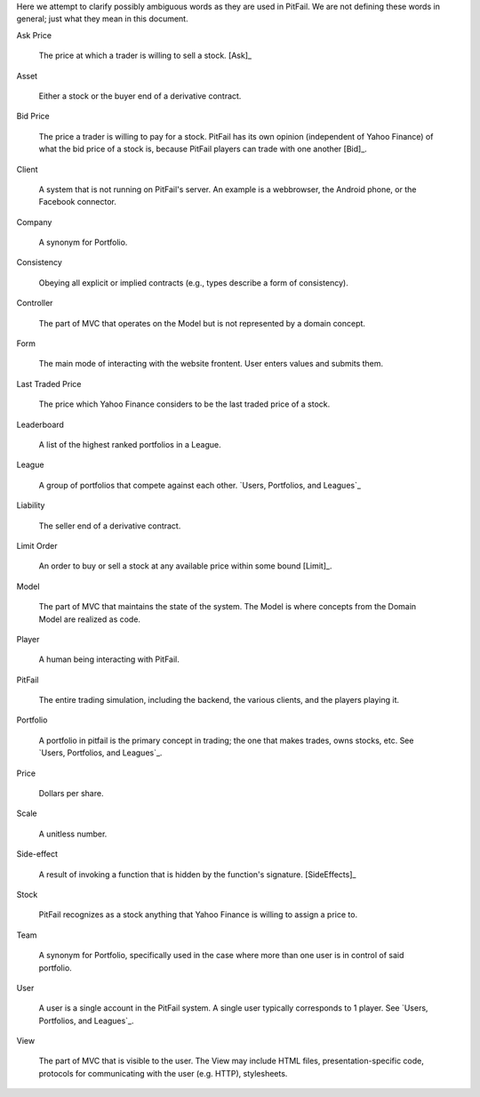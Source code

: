 
Here we attempt to clarify possibly ambiguous words as they are used in
PitFail. We are not defining these words in general; just what they mean in
this document.

Ask Price
    
    The price at which a trader is willing to sell a stock. [Ask]_
    
Asset

    Either a stock or the buyer end of a derivative contract.

Bid Price

    The price a trader is willing to pay for a stock. PitFail has its own
    opinion (independent of Yahoo Finance) of what the bid price of a stock is,
    because PitFail players can trade with one another [Bid]_.
    
Client

    A system that is not running on PitFail's server. An example is a
    webbrowser, the Android phone, or the Facebook connector.
    
Company

    A synonym for Portfolio.
    
Consistency

    Obeying all explicit or implied contracts (e.g., types describe a form of
    consistency).
    
Controller

    The part of MVC that operates on the Model but is not represented by a
    domain concept.
    
Form

    The main mode of interacting with the website frontent. User enters values
    and submits them.
    
Last Traded Price

    The price which Yahoo Finance considers to be the last traded price of a
    stock.
    
Leaderboard

    A list of the highest ranked portfolios in a League.
    
League

    A group of portfolios that compete against each other. `Users, Portfolios,
    and Leagues`_
    
Liability

    The seller end of a derivative contract.
    
Limit Order

    An order to buy or sell a stock at any available price within some bound [Limit]_.
    
Model

    The part of MVC that maintains the state of the system. The Model is where
    concepts from the Domain Model are realized as code.

Player

    A human being interacting with PitFail.
    
PitFail

    The entire trading simulation, including the backend, the various clients,
    and the players playing it.

Portfolio
    
    A portfolio in pitfail is the primary concept in trading; the one that
    makes trades, owns stocks, etc. See `Users, Portfolios, and Leagues`_.
    
Price

    Dollars per share.
    
Scale

    A unitless number.
    
Side-effect

    A result of invoking a function that is hidden by the function's signature. [SideEffects]_
    
Stock

    PitFail recognizes as a stock anything that Yahoo Finance is willing to
    assign a price to.
    
Team

    A synonym for Portfolio, specifically used in the case where more than one
    user is in control of said portfolio.

User

    A user is a single account in the PitFail system. A single user typically
    corresponds to 1 player. See `Users, Portfolios, and Leagues`_.
    
View

    The part of MVC that is visible to the user. The View may include HTML
    files, presentation-specific code, protocols for communicating with the
    user (e.g. HTTP), stylesheets.

